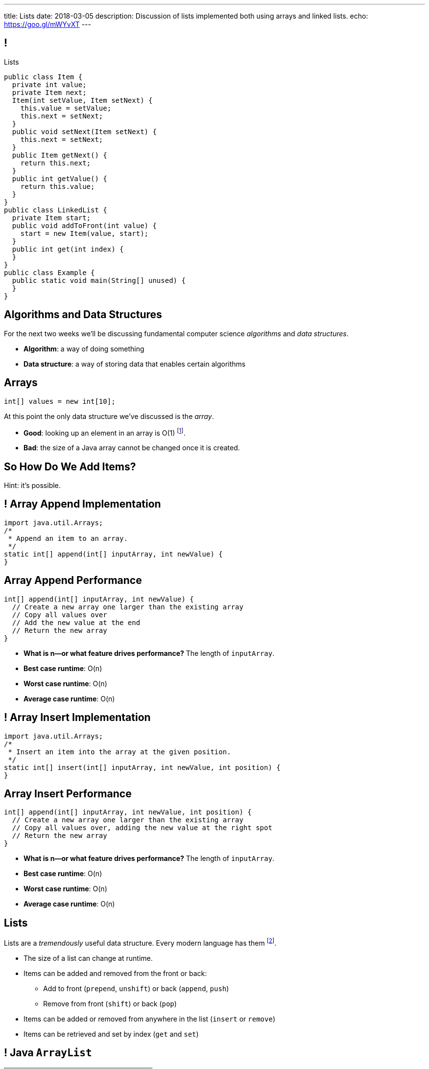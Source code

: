 ---
title: Lists
date: 2018-03-05
description:
  Discussion of lists implemented both using arrays and linked lists.
echo: https://goo.gl/mWYvXT
---

[[TQcbLBvzGXemZKfpSvbOuepsOUbmWwqq]]
== !

[.janini.smallest.compiler]
--
++++
<div class="message">Lists</div>
++++
....
public class Item {
  private int value;
  private Item next;
  Item(int setValue, Item setNext) {
    this.value = setValue;
    this.next = setNext;
  }
  public void setNext(Item setNext) {
    this.next = setNext;
  }
  public Item getNext() {
    return this.next;
  }
  public int getValue() {
    return this.value;
  }
}
public class LinkedList {
  private Item start;
  public void addToFront(int value) {
    start = new Item(value, start);
  }
  public int get(int index) {
  }
}
public class Example {
  public static void main(String[] unused) {
  }
}
....
--

[[kiuuHhvtkeNBrxzvZlBCjAdYovjtAXem]]
== Algorithms and Data Structures

[.lead]
//
For the next two weeks we'll be discussing fundamental computer science
_algorithms_ and _data structures_.

[.s]
//
* *Algorithm*: a way of doing something
//
* *Data structure*: a way of storing data that enables certain algorithms

[[IRjECqRugdjLLGMBzUFyfYJUfZJxxoVG]]
== Arrays

[source,java]
----
int[] values = new int[10];
----

[.lead]
//
At this point the only data structure we've discussed is the _array_.

[.s]
//
* *Good*: looking up an element in an array is O(1) footnote:[or constant time].
//
* *Bad*: the size of a Java array cannot be changed once it is created.

[[oFjnHJFHAMiBIIvaytaNNxjnVTrFFItX]]
[.oneword]
//
== So How Do We Add Items?

Hint: it's possible.

[[BLSbLyVhijVQLPaDmJdcviQvVrmehnQu]]
== ! Array Append Implementation

[.janini.smaller]
....
import java.util.Arrays;
/*
 * Append an item to an array.
 */
static int[] append(int[] inputArray, int newValue) {
}
....

[[rXjhyqeJLXTgQCIwqqZfEQVOiUsCCgGK]]
== Array Append Performance

[source,java]
----
int[] append(int[] inputArray, int newValue) {
  // Create a new array one larger than the existing array
  // Copy all values over
  // Add the new value at the end
  // Return the new array
}
----

[.s]
//
* *What is n&mdash;or what feature drives performance?*
//
[.s]#The length of `inputArray`.#
//
* *Best case runtime*: [.s]#O(n)#
//
* *Worst case runtime*: [.s]#O(n)#
//
* *Average case runtime*: [.s]#O(n)#

[[LEyzqbhelTdWuMTbEHBBOHNTqHFfVtZh]]
== ! Array Insert Implementation

[.janini.smaller]
....
import java.util.Arrays;
/*
 * Insert an item into the array at the given position.
 */
static int[] insert(int[] inputArray, int newValue, int position) {
}
....

[[wzaspGePmHbJRDzWxaugNPUBEgRFPjpN]]
== Array Insert Performance

[source,java]
----
int[] append(int[] inputArray, int newValue, int position) {
  // Create a new array one larger than the existing array
  // Copy all values over, adding the new value at the right spot
  // Return the new array
}
----

[.s]
//
* *What is n&mdash;or what feature drives performance?*
//
[.s]#The length of `inputArray`.#
//
* *Best case runtime*: [.s]#O(n)#
//
* *Worst case runtime*: [.s]#O(n)#
//
* *Average case runtime*: [.s]#O(n)#

[[YyibonHxVplBBKQDhstAZFKmtuJKHDYW]]
== Lists

[.lead]
//
Lists are a _tremendously_ useful data structure. Every modern language has them
footnote:[even Java!].

[.s]
//
* The size of a list can change at runtime.
//
* Items can be added and removed from the front or back:
//
** Add to front (`prepend`, `unshift`) or back (`append`, `push`)
//
** Remove from front (`shift`) or back (`pop`)
//
* Items can be added or removed from anywhere in the list (`insert` or `remove`)
//
* Items can be retrieved and set by index (`get` and `set`)

[[VkTMutAWADQhqNsbPGslndDjULyqqNUD]]
== ! Java `ArrayList`
++++
<div class="embed-responsive embed-responsive-4by3">
  <iframe class="full embed-responsive-item" src="https://docs.oracle.com/javase/7/docs/api/java/util/ArrayList.html"></iframe>
</div>
++++

[[AqUbuIpzQiCSRhpnOEUmvyxvKlxDrvjJ]]
[.oneword]
//
== Why `ArrayList`?

[[GSDbRtMRolMiBVKgnSmdcGQrgBWTgTzU]]
== `ArrayList`: `get` and `set`

[source,java,role='smaller']
----
public class ArrayList {
  private int[] data;
  ArrayList() {
    this.data = new int[0];
  }
  public int get(int index) {
    return this.data[index];
  }
  public void set(int index, int value) {
    this.data[index] = value;
  }
}
----

[.s]
//
* *What is n&mdash;or what feature drives performance?*
//
[.s]#The length of the list.#
//
* What is the performance of `get`?
//
[.s]#O(1): constant time!#
//
* What is the performance of `set`?
//
[.s]#O(1): constant time!#

[[dWOUXmDXbjaatvVBSjkkqTDqOMiqRDlm]]
== `ArrayList`: `insert` and `remove`

[source,java,role='smaller']
----
public class ArrayList {
  private int[] data;
  ArrayList() {
    this.data = new int[0];
  }
  public void insert(int index, int value) {
    ...
  }
  public int remove(int index) {
    ...
  }
}
----

[.s]
//
* What is the performance of `insert`?
//
[.s]#O(n): have to copy the entire list.#
//
* What is the performance of `remove`?
//
[.s]#O(n): have to copy the entire list.#

[[jjuOzugQvkSIeJBnLlfaTmqivAFVUVZa]]
[.ss]
== Another Option: Linked Lists

[source,java,role='smaller']
----
public class Item {
  private int value;
  private Item next;
  Item(int setValue, Item setNext) {
    this.value = setValue;
    this.next = setNext;
  }
}
----

<<<

[[bvukTzGvgbKQdWJiVcbVkzvCLveVTLcR]]
[.ss]
== Another Option: Linked Lists

[source,java,role='smaller']
----
public class Item {
  private int value;
  private Item next;
  Item(int setValue, Item setNext) {
    this.value = setValue;
    this.next = setNext;
  }
}
Item items = new Item(0, null);
----

<<<

++++
<div class="digraph small TB">
  Item [ label = "Item|0" ]
  items -> Item
</div>
++++

[[LNBNtXZglNoDtVpnSUNLBXxXDxLZRmDE]]
[.ss]
== Another Option: Linked Lists

[source,java,role='smaller']
----
public class Item {
  private int value;
  private Item next;
  Item(int setValue, Item setNext) {
    this.value = setValue;
    this.next = setNext;
  }
}
Item items = new Item(0, null);
items = new Item(8, items);
----

<<<

++++
<div class="digraph small TB mx-auto">
  Item [ label = "Item|0" ]
  Item8 [ label = "Item|8" ]
  items -> Item8
  Item8 -> Item
</div>
++++

[[WAdJPunuCYPRWbuZQvICJKkHNiUoiBsw]]
[.ss]
== Another Option: Linked Lists

[source,java,role='smaller']
----
public class Item {
  private int value;
  private Item next;
  Item(int setValue, Item setNext) {
    this.value = setValue;
    this.next = setNext;
  }
}
Item items = new Item(0, null);
items = new Item(8, items);
items = new Item(5, items);
----

<<<

++++
<div class="digraph small TB mx-auto">
  Item [ label = "Item|0" ]
  Item8 [ label = "Item|8" ]
  Item5 [ label = "Item|5" ]
  items -> Item5
  Item5 -> Item8
  Item8 -> Item
</div>
++++

[[uvyuFIghbYXbXzMNglHaMMhbqqXqKGYL]]
[.ss]
== Another Option: Linked Lists

[source,java,role='smallest']
----
public class LinkedList {
  private Item start;
  public addToFront(int value) {
    start = new Item(value, start);
  }
}
----

<<<

[source,java,role='smallest']
----
public class Item {
  private int value;
  private Item next;
  Item(int setValue, Item setNext) {
    this.value = setValue;
    this.next = setNext;
  }
  public void setNext(Item setNext) {
    this.next = setNext;
  }
  public Item getNext() {
    return this.next;
  }
  public int getValue() {
    return this.value;
  }
}
----

[[xsaqFUCXGdWBcvgSrwKjsLHWsYrNDLlh]]
== ! `LinkedList` Example

[.janini.smallest.compiler]
....
public class Item {
  private int value;
  private Item next;
  Item(int setValue, Item setNext) {
    this.value = setValue;
    this.next = setNext;
  }
  public void setNext(Item setNext) {
    this.next = setNext;
  }
  public Item getNext() {
    return this.next;
  }
  public int getValue() {
    return this.value;
  }
}
public class LinkedList {
  private Item start;
  public void addToFront(int value) {
    start = new Item(value, start);
  }
  public String toString() {
    String string = "";
    Item current = start;
    while (current != null) {
      string += current.getValue() + " ";
      current = current.getNext();
    }
    return string.trim();
  }
}
public class Example {
  public static void main(String[] unused) {
  }
}
....

[[pFfMfaklggDxABUyHIoUOomlxdhJNmAX]]
== `LinkedList`: `addToFront`

[source,java]
----
public class LinkedList {
  private Item start;
  public void addToFront(int value) {
    start = new Item(value, start);
  }
}
----

[.s]
//
* *What is n&mdash;or what feature drives performance?*
//
[.s]#The length of the list.#
//
* What is the performance of `addToFront`?
//
[.s]#O(1): constant time!#

[[eRuvOPCigAcMMwCpOUhtUcBMNSiRoBFb]]
[.oneword]
//
== Wow! What's the catch?
//
(There's always a catch.)

[[uxETPHKiReXjnLMwmpdVNZwTsvFshNbf]]
== `LinkedList`: `get`

[source,java]
----
public class LinkedList {
  private Item start;
  public void addToFront(int value) {
    start = new Item(value, start);
  }
  public int get(int index) {
    // This should be easy...
  }
}
----

[[ToJOhcQvwLPGrKzyjTctnXGUlpaNgABO]]
== ! `LinkedList` Example

[.janini.smallest.compiler]
....
public class Item {
  private int value;
  private Item next;
  Item(int setValue, Item setNext) {
    this.value = setValue;
    this.next = setNext;
  }
  public void setNext(Item setNext) {
    this.next = setNext;
  }
  public Item getNext() {
    return this.next;
  }
  public int getValue() {
    return this.value;
  }
}
public class LinkedList {
  private Item start;
  public void addToFront(int value) {
    start = new Item(value, start);
  }
  public int get(int index) {
  }
}
public class Example {
  public static void main(String[] unused) {
  }
}
....

[[HIFRUbegMElyTCRryTvdWMzsnTFvAaJp]]
[.ss]
== `LinkedList`: `get`

[source,java,role='smaller']
----
public class LinkedList {
  public int get(int index) {
    // until I get to the index
    // follow each Item to the next
  }
}
LinkedList list = new LinkedList();
list.addToFront(1);
----

<<<

++++
<div class="digraph small TB mx-auto">
  Item1 [ label = "Item|1" ]
  start -> Item1
</div>
++++

[[huaxLPNSoVSkxUbFnCUWqRwuDZQqgJMw]]
[.ss]
== `LinkedList`: `get`

[source,java,role='smaller']
----
public class LinkedList {
  public int get(int index) {
    // until I get to the index
    // follow each Item to the next
  }
}
LinkedList list = new LinkedList();
list.addToFront(1);
list.addToFront(2);
----

<<<

++++
<div class="digraph small TB mx-auto">
  Item1 [ label = "Item|1" ]
  Item2 [ label = "Item|2" ]
  start -> Item2
  Item2 -> Item1
</div>
++++

[[MtSJPhEljoKufnnBjwnMhJzpMuTmWMFr]]
[.ss]
== `LinkedList`: `get`

[source,java,role='smaller']
----
public class LinkedList {
  public int get(int index) {
    // until I get to the index
    // follow each Item to the next
  }
}
LinkedList list = new LinkedList();
list.addToFront(1);
list.addToFront(2);
list.addToFront(3);
----

<<<

++++
<div class="digraph small TB mx-auto">
  Item1 [ label = "Item|1" ]
  Item2 [ label = "Item|2" ]
  Item3 [ label = "Item|3" ]
  start -> Item3
  Item3 -> Item2
  Item2 -> Item1
</div>
++++

[[OQXWCIblWobBKVCXOmUNWFOkQhCKuFkj]]
[.ss]
== `LinkedList`: `get`

[source,java,role='smaller']
----
public class LinkedList {
  public int get(int index) {
    // until I get to the index
    // follow each Item to the next
  }
}
LinkedList list = new LinkedList();
list.addToFront(1);
list.addToFront(2);
list.addToFront(3);
list.get(2);
----

<<<

++++
<div class="digraph small TB mx-auto">
  Item0 [ label = "Item|1" ]
  Item2 [ label = "Item|2" ]
  Item3 [ label = "Item|3" ]
  start -> Item3
  Item3 -> Item2
  Item2 -> Item0
</div>
++++

[[uTCRqFIioaWUbZXxmfyHvXYrSAEEPpnH]]
[.ss]
== `LinkedList`: `get`

[source,java,role='smaller']
----
public class LinkedList {
  public int get(int index) {
    // until I get to the index
    // follow each Item to the next
  }
}
LinkedList list = new LinkedList();
list.addToFront(1);
list.addToFront(2);
list.addToFront(3);
list.get(2);
----

<<<

++++
<div class="digraph small TB mx-auto">
  Item1 [ label = "Item|1" ]
  Item2 [ label = "Item|2" ]
  Item3 [ label = "Item|3", fillcolor="lightblue", style="filled" ]
  start -> Item3
  Item3 -> Item2
  Item2 -> Item1
</div>
++++

[[IEKNGKZOSoQTcaAWJVuwbUBrlUaleLHp]]
[.ss]
== `LinkedList`: `get`

[source,java,role='smaller']
----
public class LinkedList {
  public int get(int index) {
    // until I get to the index
    // follow each Item to the next
  }
}
LinkedList list = new LinkedList();
list.addToFront(1);
list.addToFront(2);
list.addToFront(3);
list.get(2);
----

<<<

++++
<div class="digraph small TB mx-auto">
  Item1 [ label = "Item|1" ]
  Item2 [ label = "Item|2", fillcolor="lightblue", style="filled" ]
  Item3 [ label = "Item|3" ]
  start -> Item3
  Item3 -> Item2
  Item2 -> Item1
</div>
++++

[[bcglIwAIsYtwxwTorcPMDROVbXnqTSvu]]
[.ss]
== `LinkedList`: `get`

[source,java,role='smaller']
----
public class LinkedList {
  public int get(int index) {
    // until I get to the index
    // follow each Item to the next
  }
}
LinkedList list = new LinkedList();
list.addToFront(1);
list.addToFront(2);
list.addToFront(3);
list.get(2);
----

<<<

++++
<div class="digraph small TB mx-auto">
  Item1 [ label = "Item|1", fillcolor="lightblue", style="filled" ]
  Item2 [ label = "Item|2" ]
  Item3 [ label = "Item|3" ]
  start -> Item3
  Item3 -> Item2
  Item2 -> Item1
</div>
++++

[[wOcKkEBJTHkkCcDKpEwCCNYvCSUinhUY]]
[.ss]
== `LinkedList`: `get`

[source,java,role='smaller']
----
public class LinkedList {
  public int get(int index) {
    // until I get to the index
    // follow each Item to the next
  }
}
LinkedList list = new LinkedList();
list.addToFront(1);
list.addToFront(2);
list.addToFront(3);
list.get(2);
----

<<<

++++
<div class="digraph small TB mx-auto">
  Item1 [ label = "Item|1", fillcolor="green", style="filled" ]
  Item2 [ label = "Item|2" ]
  Item3 [ label = "Item|3" ]
  start -> Item3
  Item3 -> Item2
  Item2 -> Item1
</div>
++++

[[HukfpNfUOulnnDElwTJYZyNKTvhGgtDM]]
== `ArrayList` v. `LinkedList`

[.lead]
//
Both provide the _same_ functionality, but with different _performance_
characteristics.

[width="100%",cols="^,^,^",options='header']
|===

^| Operation
^| `ArrayList`
^| `LinkedList`

| `add` (at front)
| [.s]#O(n)#
| [.s]#*O(1)*#

| `get` and `set`
| [.s]#*O(1)*#
| [.s]#O(n)#

| `insert` (anywhere)
| [.s]#O(n)#
| [.s]#O(n)#

|===

[[pxmMRUovvighafzysajDTLzYWtXOPhQH]]
== Announcements

* link:/MP/4/[MP4] is due Friday. The early deadline is *today*.
//
* We've added an
//
https://cs125.cs.illinois.edu/info/feedback/[anonymous feedback form]
//
to the course website. Use it to give us feedback!
//
* Continue to communicate with the course staff about the strike as needed.
We're trying to keep everything up and running.
//
* My office hours continue today at 11AM in the lounge outside of Siebel 0226.

// vim: ts=2:sw=2:et
